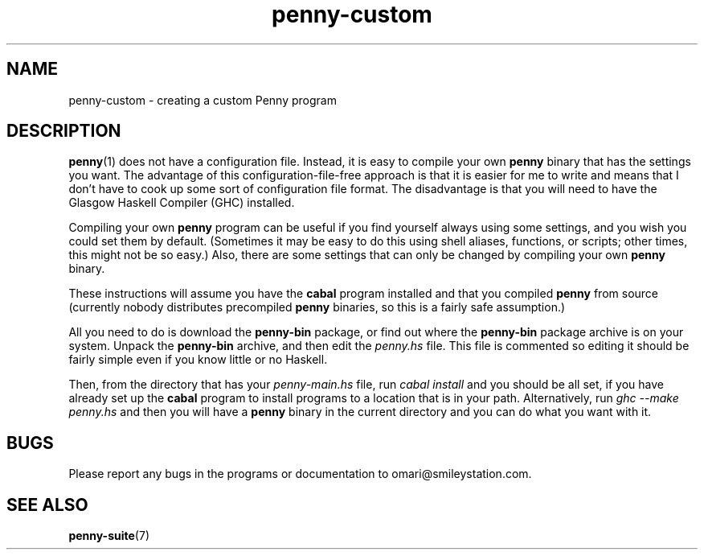 .TH penny-custom 7

.SH NAME
penny-custom - creating a custom Penny program

.SH DESCRIPTION
.BR penny (1)
does not have a configuration file. Instead, it is easy to compile your own
.B penny
binary that has the settings you want. The advantage of this
configuration-file-free approach is that it is easier for me to write
and means that I don't have to cook up some sort of configuration file
format. The disadvantage is that you will need to have the Glasgow
Haskell Compiler (GHC) installed.

Compiling your own
.B penny
program can be useful if you find yourself always using some settings,
and you wish you could set them by default. (Sometimes it may be easy
to do this using shell aliases, functions, or scripts; other times,
this might not be so easy.) Also, there are some settings that can
only be changed by compiling your own
.B penny
binary.

These instructions will assume you have the
.B cabal
program installed and that you compiled
.B penny
from source (currently nobody distributes precompiled
.B penny
binaries, so this is a fairly safe assumption.)

All you need to do is download the
.B penny-bin
package, or find out where the
.B penny-bin
package archive is on your system. Unpack the
.B penny-bin
archive, and then edit the
.I penny.hs
file. This file is commented so editing it should be fairly simple
even if you know little or no Haskell.

Then, from the directory that has your
.I penny-main.hs
file, run
.I cabal install
and you should be all set, if you have already set up the
.B cabal
program to install programs to a location that is in your
path. Alternatively, run
.I ghc --make penny.hs
and then you will have a
.B penny
binary in the current directory and you can do what you want with it.

.SH BUGS
Please report any bugs in the programs or documentation to
omari@smileystation.com.

.SH SEE ALSO
.BR penny-suite (7)
